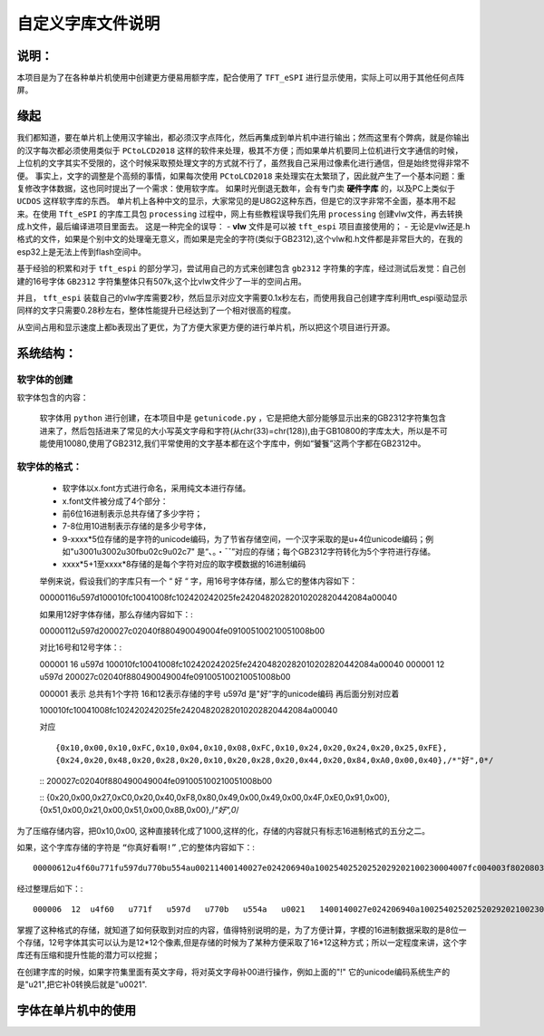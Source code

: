 自定义字库文件说明
#######################

说明：
************************************

本项目是为了在各种单片机使用中创建更方便易用额字库，配合使用了  ``TFT_eSPI`` 进行显示使用，实际上可以用于其他任何点阵屏。


缘起
************************************

我们都知道，要在单片机上使用汉字输出，都必须汉字点阵化，然后再集成到单片机中进行输出；然而这里有个弊病，就是你输出的汉字每次都必须使用类似于 ``PCtoLCD2018`` 这样的软件来处理，极其不方便；而如果单片机要同上位机进行文字通信的时候，上位机的文字其实不受限的，这个时候采取预处理文字的方式就不行了，虽然我自己采用过像素化进行通信，但是始终觉得非常不便。
事实上，文字的调整是个高频的事情，如果每次使用 ``PCtoLCD2018`` 来处理实在太繁琐了，因此就产生了一个基本问题：重复修改字体数据，这也同时提出了一个需求：使用软字库。
如果时光倒退无数年，会有专门卖 **硬件字库** 的，以及PC上类似于 ``UCDOS`` 这样软字库的东西。
单片机上各种中文的显示，大家常见的是U8G2这种东西，但是它的汉字非常不全面，基本用不起来。在使用 ``Tft_eSPI`` 的字库工具包 ``processing`` 过程中，网上有些教程误导我们先用 ``processing`` 创建vlw文件，再去转换成.h文件，最后编译进项目里面去。
这是一种完全的误导：
-  **vlw** 文件是可以被 ``tft_espi`` 项目直接使用的；
-  无论是vlw还是.h格式的文件，如果是个别中文的处理毫无意义，而如果是完全的字符(类似于GB2312),这个vlw和.h文件都是非常巨大的，在我的esp32上是无法上传到flash空间中。

基于经验的积累和对于 ``tft_espi`` 的部分学习，尝试用自己的方式来创建包含 ``gb2312`` 字符集的字库，经过测试后发觉：自己创建的16号字体 ``GB2312`` 字符集整体只有507k,这个比vlw文件少了一半的空间占用。

并且， ``tft_espi`` 装载自己的vlw字库需要2秒，然后显示对应文字需要0.1x秒左右，而使用我自己创建字库利用tft_espi驱动显示同样的文字只需要0.28秒左右，整体性能提升已经达到了一个相对很高的程度。

从空间占用和显示速度上都b表现出了更优，为了方便大家更方便的进行单片机，所以把这个项目进行开源。


系统结构：
************************************


软字体的创建
============================

软字体包含的内容：

    软字体用 ``python`` 进行创建，在本项目中是 ``getunicode.py`` ，它是把绝大部分能够显示出来的GB2312字符集包含进来了，然后包括进来了常见的大小写英文字母和字符(从chr(33)=chr(128)),由于GB10800的字库太大，所以是不可能使用10080,使用了GB2312,我们平常使用的文字基本都在这个字库中，例如“饕餮”这两个字都在GB2312中。


软字体的格式：
============================

    - 软字体以x.font方式进行命名，采用纯文本进行存储。
    - x.font文件被分成了4个部分：
    - 前6位16进制表示总共存储了多少字符；
    - 7-8位用10进制表示存储的是多少号字体，
    - 9-xxxx*5位存储的是字符的unicode编码，为了节省存储空间，一个汉字采取的是u+4位unicode编码；例如"u3001u3002u30fbu02c9u02c7" 是“、。・ˉˇ”对应的存储；每个GB2312字符转化为5个字符进行存储。
    - xxxx*5+1至xxxx*8存储的是每个字符对应的取字模数据的16进制编码

    举例来说，假设我们的字库只有一个 “ ``好`` “ 字，用16号字体存储，那么它的整体内容如下： ::

    00000116u597d100010fc10041008fc102420242025fe24204820282010202820442084a00040
    
    如果用12好字体存储，那么存储内容如下：::

    00000112u597d200027c02040f880490049004fe091005100210051008b00

    对比16号和12号字体：::

    000001  16  u597d   100010fc10041008fc102420242025fe24204820282010202820442084a00040
    000001  12  u597d   200027c02040f880490049004fe091005100210051008b00

    000001 表示 总共有1个字符
    16和12表示存储的字号
    u597d 是"好”字的unicode编码
    再后面分别对应着 ::

    100010fc10041008fc102420242025fe24204820282010202820442084a00040 
    
    对应 ::

    {0x10,0x00,0x10,0xFC,0x10,0x04,0x10,0x08,0xFC,0x10,0x24,0x20,0x24,0x20,0x25,0xFE},
    {0x24,0x20,0x48,0x20,0x28,0x20,0x10,0x20,0x28,0x20,0x44,0x20,0x84,0xA0,0x00,0x40},/*"好",0*/

    ::
    200027c02040f880490049004fe091005100210051008b00

    ::
    {0x20,0x00,0x27,0xC0,0x20,0x40,0xF8,0x80,0x49,0x00,0x49,0x00,0x4F,0xE0,0x91,0x00},
    {0x51,0x00,0x21,0x00,0x51,0x00,0x8B,0x00},/*"好",0*/

为了压缩存储内容，把0x10,0x00, 这种直接转化成了1000,这样的化，存储的内容就只有标志16进制格式的五分之二。

如果，这个字库存储的字符是 ``“你真好看啊!”`` ,它的整体内容如下：::

    00000612u4f60u771fu597du770bu554au00211400140027e024206940a10025402520252029202100230004007fc004003f8020803f8020803f802080ffe011002080200027c02040f880490049004fe091005100210051008b0003c07c0004007fc00800ffe020407fc0a0403fc020403fc00000eee0aa40abc0ad40ad40ab40abc0ea40ac40084008c0000000002000200020002000200000000000200000000000

经过整理后如下：::

    000006  12  u4f60   u771f   u597d   u770b   u554a   u0021   1400140027e024206940a10025402520252029202100230004007fc004003f8020803f8020803f802080ffe011002080200027c02040f880490049004fe091005100210051008b0003c07c0004007fc00800ffe020407fc0a0403fc020403fc00000eee0aa40abc0ad40ad40ab40abc0ea40ac40084008c0000000002000200020002000200000000000200000000000

掌握了这种格式的存储，就知道了如何获取到对应的内容，值得特别说明的是，为了方便计算，字模的16进制数据采取的是8位一个存储，12号字体其实可以认为是12*12个像素,但是存储的时候为了某种方便采取了16*12这种方式；所以一定程度来讲，这个字库还有压缩和提升性能的潜力可以挖掘；

在创建字库的时候，如果字符集里面有英文字母，将对英文字母补00进行操作，例如上面的"!" 它的unicode编码系统生产的是"\u21",把它补0转换后就是"u0021".



字体在单片机中的使用
************************************
